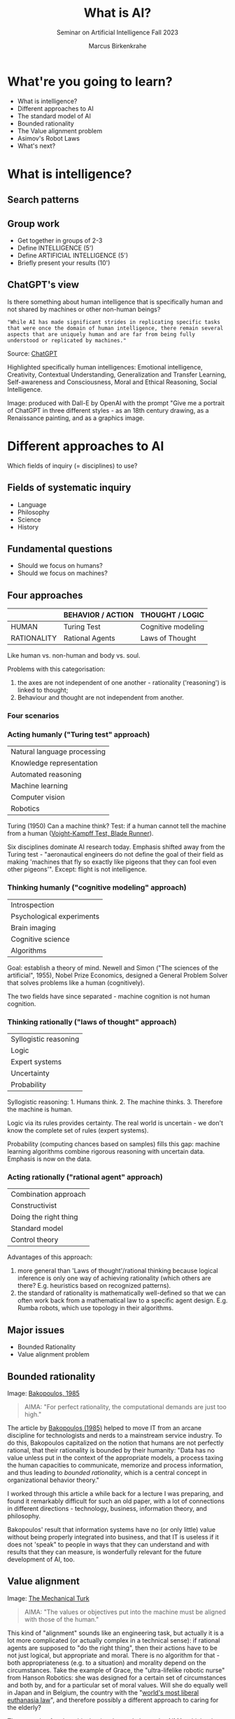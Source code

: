 :REVEAL_PROPERTIES:
#+REVEAL_ROOT: https://cdn.jsdelivr.net/npm/reveal.js
#+REVEAL_REVEAL_JS_VERSION: 4
#+REVEAL_INIT_OPTIONS: transition: 'cube'
#+REVEAL_THEME: black
:END:
#+TITLE: What is AI?
#+AUTHOR: Marcus Birkenkrahe
#+Subtitle: Seminar on Artificial Intelligence Fall 2023
#+STARTUP: hideblocks overview indent inlineimages
#+OPTIONS: toc:nil num:nil ^:nil
* What're you going to learn?

- What is intelligence?
- Different approaches to AI
- The standard model of AI
- Bounded rationality
- The Value alignment problem
- Asimov's Robot Laws
- What's next?

* What is intelligence?
#+attr_html: :height 500px
[[../img/intelligence.gif]]

** Search patterns
#+attr_html: :width 700px
[[../img/googletrends23.png]]

** Group work
#+attr_html: :height 200px
[[../img/groupwork.gif]]

- Get together in groups of 2-3
- Define INTELLIGENCE (5')
- Define ARTIFICIAL INTELLIGENCE (5')
- Briefly present your results (10')

** ChatGPT's view
#+attr_html: :width 700px
[[../img/chatgpt.jpeg]]

Is there something about human intelligence that is specifically
human and not shared by machines or other non-human beings?

#+begin_example
"While AI has made significant strides in replicating specific tasks
that were once the domain of human intelligence, there remain several
aspects that are uniquely human and are far from being fully
understood or replicated by machines."
#+end_example
#+begin_notes
Source:  [[https://shareg.pt/xk8YkuO][ChatGPT]]

Highlighted specifically human intelligences: Emotional intelligence,
Creativity, Contextual Understanding, Generalization and Transfer
Learning, Self-awareness and Consciousness, Moral and Ethical
Reasoning, Social Intelligence.

Image: produced with Dall-E by OpenAI with the prompt "Give me a
portrait of ChatGPT in three different styles - as an 18th century
drawing, as a Renaissance painting, and as a graphics image.
#+end_notes

* Different approaches to AI
#+attr_html: :height 300px
[[../img/approach.gif]]

Which fields of inquiry (= disciplines) to use?

** Fields of systematic inquiry
#+attr_html: :height 200px
[[../img/fields.gif]]

- Language
- Philosophy
- Science
- History

** Fundamental questions
#+attr_html: :width 500px
[[../img/humanmachine.jpg]]

- Should we focus on humans?
- Should we focus on machines?

** Four approaches
|             | BEHAVIOR / ACTION | THOUGHT / LOGIC    |
|-------------+-------------------+--------------------|
| HUMAN       | Turing Test       | Cognitive modeling |
| RATIONALITY | Rational Agents   | Laws of Thought    |

#+begin_notes
Like human vs. non-human and body vs. soul.

Problems with this categorisation:
1) the axes are not independent of one another - rationality
   ('reasoning') is linked to thought;
2) Behaviour and thought are not independent from another.
#+end_notes

*** Four scenarios
#+attr_html: :height 500px
[[../img/approaches1.png]]

*** Acting humanly ("Turing test" approach)

| Natural language processing |
| Knowledge representation    |
| Automated reasoning         |
| Machine learning            |
| Computer vision             |
| Robotics                    |

#+begin_notes
Turing (1950) Can a machine think? Test: if a human cannot tell the
machine from a human ([[https://youtu.be/Umc9ezAyJv0?si=lNemHMH2A3uYEhST][Voight-Kampff Test, Blade Runner]]).

Six disciplines dominate AI research today. Emphasis shifted away from
the Turing test - "aeronautical engineers do not define the goal of
their field as making 'machines that fly so exactly like pigeons that
they can fool even other pigeons'". Except: flight is not intelligence.
#+end_notes

*** Thinking humanly ("cognitive modeling" approach)
|  Introspection              |
|  Psychological experiments  |
|  Brain imaging              |
|  Cognitive science          |
|  Algorithms                 |

#+begin_notes
Goal: establish a theory of mind. Newell and Simon ("The sciences of
the artificial", 1955), Nobel Prize Economics, designed a General
Problem Solver that solves problems like a human (cognitively).

The two fields have since separated - machine cognition is not human
cognition.
#+end_notes

*** Thinking rationally ("laws of thought" approach)
|  Syllogistic reasoning  |
|  Logic                  |
|  Expert systems         |
|  Uncertainty            |
|  Probability            |

#+begin_notes
Syllogistic reasoning: 1. Humans think. 2. The machine
thinks. 3. Therefore the machine is human.

Logic via its rules provides certainty. The real world is uncertain -
we don't know the complete set of rules (expert systems).

Probability (computing chances based on samples) fills this gap:
machine learning algorithms combine rigorous reasoning with uncertain
data. Emphasis is now on the data.
#+end_notes

*** Acting rationally ("rational agent" approach)
|  Combination approach   |
|  Constructivist         |
|  Doing the right thing  |
|  Standard model         |
|  Control theory         |

#+begin_notes
Advantages of this approach:
1) more general than 'Laws of thought'/rational thinking because
   logical inference is only one way of achieving rationality (which
   others are there? E.g. heuristics based on recognized patterns).
2) the standard of rationality is mathematically well-defined so that
   we can often work back from a mathematical law to a specific agent
   design. E.g. Rumba robots, which use topology in their algorithms.
#+end_notes

** Major issues
#+attr_html: :height 200px
[[../img/issues.gif]]

- Bounded Rationality
- Value alignment problem

** Bounded rationality
#+attr_html: :width 300px
[[../img/bakopoulos.png]]

Image: [[bakopoulos1985][Bakopoulos, 1985]]

#+begin_quote
AIMA: "For perfect rationality, the computational demands are just
too high."
#+end_quote

#+begin_notes
The article by [[bakopoulos1985][Bakopoulos (1985)]] helped to move IT from an arcane
discipline for technologists and nerds to a mainstream service
industry. To do this, Bakopoulos capitalized on the notion that
humans are not perfectly rational, that their rationality is
bounded by their humanity: "Data has no value unless put in the
context of the appropriate models, a process taxing the human
capacities to communicate, memorize and process information, and
thus leading to /bounded rationality/, which is a central concept
in organizational behavior theory."

I worked through this article a while back for a lecture I was
preparing, and found it remarkably difficult for such an old paper,
with a lot of connections in different directions - technology,
business, information theory, and philosophy.

Bakopoulos' result that information systems have no (or only
little) value without being properly integrated into business, and
that IT is useless if it does not 'speak" to people in ways that
they can understand and with results that they can measure, is
wonderfully relevant for the future development of AI, too.
#+end_notes

** Value alignment
#+attr_html: :width 200px
[[../img/mechanicalturk.png]]

Image: [[https://www.amazon.com/Turk-Famous-Eighteenth-Century-Chess-Playing-Machine/dp/B000HWZ28Q][The Mechanical Turk]]

#+begin_quote
AIMA: "The values or objectives put into the machine must be
aligned with those of the human."
#+end_quote

#+begin_notes
This kind of "alignment" sounds like an engineering task, but
actually it is a lot more complicated (or actually complex in a
technical sense): if rational agents are supposed to "do the right
thing", then their actions have to be not just logical, but
appropriate and moral. There is no algorithm for that - both
appropriateness (e.g. to a situation) and morality depend on the
circumstances. Take the example of Grace, the "ultra-lifelike
robotic nurse" from Hanson Robotics: she was designed for a certain
set of circumstances and both by, and for a particular set of moral
values. Will she do equally well in Japan and in Belgium, the
country with the "[[https://www.pbs.org/newshour/show/right-die-belgium-inside-worlds-liberal-euthanasia-laws][world's most liberal euthanasia law]]", and
therefore possibly a different approach to caring for the elderly?

The example of an 'unethical rational agent' chosen by AIMA, which
relates to the "Mechanical Turk", a chess machine that was operated
by a human hidden inside the machine, is admittedly a lot less
critical than when taking care of the sick and elderly is at
stake. However, the age of AI that dazzled us by beating chess
champions is long behind us, and the age of robots like Grace is
upon us!
#+end_notes

** Pros and cons
#+attr_html: :height 200px
[[../img/groupwork.gif]]

- Get together in groups of 2-3
- Each group covers one approach
- List pros and cons of your approach
- Put your results [[https://ideaboardz.com/for/AI%20approaches%20pros%20&amp;%20cons/4063343][on the Kanban board]]

* [[https://en.wikipedia.org/wiki/Three_Laws_of_Robotics][Asimov's robot laws]]
#+attr_html: :height 400px
[[../img/asimov.jpg]]

Image: cover of "I, Robot" by Isaac Asimov (1940)

** Which approach fits these laws best?

1) A robot may not injure a human being or, through inaction, allow
   a human being to come to harm.
2) A robot must obey the orders given it by human beings except
   where such orders would conflict with the First Law.
3) A robot must protect its own existence as long as such
   protection does not conflict with the First or Second Law.

** Russell's AI Principles (Asimov 2.0)

1) The machine's only objective is to maximis the realisation of human
   preferences.
2) The machine is initially uncertain about what those preferences
   are.
3) The ultimate source of information about human preferences is human
   behaviour.

#+begin_notes
Source: Eve Poole, Robot Souls, Routledge 2023.

Russell is Vice Chair of the World Economic Forum's Council on AI and
Robotics - strict controls of AI especially for warfare. AI must only
ever be instrumentally beneficial to humans and should attach no
intrinsic value to its own well-being or existence.

1) In any conflict of programming, human interests must prevail.
2) Protect (1) by not making the AI too certain of itself
3) Further risk mitigation: must observe human behaviour.
#+end_notes

** Pasquale's Laws

1. Robotic systems and AI should complement professionals, not replace
   them.
2. Robotic systems and AI should not counterfeit humanity.
3. Robotic systems and AI should not intensify zero-sum arms races.
4. Robotic systems and AI must always indicate the identity of their
   creator(s), controller(s), and owner(s).

#+begin_notes
Frank Pasquale is a expert on AI law, professor at Brooklyn Law
School, on the US Natinal AI Advisory Committee.
#+end_notes

* What's next?
#+attr_html: :height 300px
[[../img/river.gif]]

- Scientific foundations of AI
- History of AI

* Any questions?
#+attr_html: :height 400px
[[../img/thankyou.gif]]

* References

<<bakopoulos1985>> Bakopoulos, J. Yannis, "Toward a More Precise
Concept of Information Technology" (1985). ICIS 1985 Proceedings. 4.
http://aisel.aisnet.org/icis1985/4
